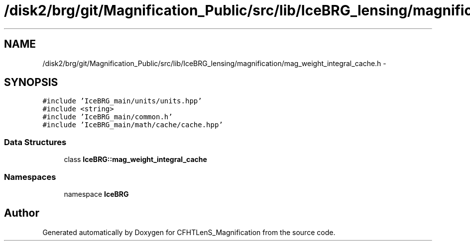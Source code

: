 .TH "/disk2/brg/git/Magnification_Public/src/lib/IceBRG_lensing/magnification/mag_weight_integral_cache.h" 3 "Thu Jul 9 2015" "Version 0.9.2" "CFHTLenS_Magnification" \" -*- nroff -*-
.ad l
.nh
.SH NAME
/disk2/brg/git/Magnification_Public/src/lib/IceBRG_lensing/magnification/mag_weight_integral_cache.h \- 
.SH SYNOPSIS
.br
.PP
\fC#include 'IceBRG_main/units/units\&.hpp'\fP
.br
\fC#include <string>\fP
.br
\fC#include 'IceBRG_main/common\&.h'\fP
.br
\fC#include 'IceBRG_main/math/cache/cache\&.hpp'\fP
.br

.SS "Data Structures"

.in +1c
.ti -1c
.RI "class \fBIceBRG::mag_weight_integral_cache\fP"
.br
.in -1c
.SS "Namespaces"

.in +1c
.ti -1c
.RI "namespace \fBIceBRG\fP"
.br
.in -1c
.SH "Author"
.PP 
Generated automatically by Doxygen for CFHTLenS_Magnification from the source code\&.
